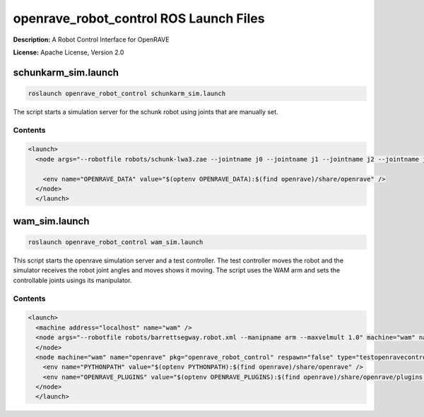 openrave_robot_control ROS Launch Files
=======================================

**Description:** A Robot Control Interface for OpenRAVE

**License:** Apache License, Version 2.0

schunkarm_sim.launch
--------------------

.. code-block:: bash

  roslaunch openrave_robot_control schunkarm_sim.launch


The script starts a simulation server for the schunk robot using joints that are manually set.
  

Contents
########

.. code-block:: xml

  <launch>
    <node args="--robotfile robots/schunk-lwa3.zae --jointname j0 --jointname j1 --jointname j2 --jointname j3 --jointname j4 --jointname j5 --jointname j6" name="schunk_simulation" output="screen" pkg="openrave_robot_control" type="simulationserver">
      
      <env name="OPENRAVE_DATA" value="$(optenv OPENRAVE_DATA):$(find openrave)/share/openrave" />
    </node>
    </launch>

wam_sim.launch
--------------

.. code-block:: bash

  roslaunch openrave_robot_control wam_sim.launch


This script starts the openrave simulation server and a test controller. The test controller moves the robot and the simulator receives the robot joint angles and moves shows it moving. The script uses the WAM arm and sets the controllable joints usings its manipulator.

.. image:: launch/images/wam_sim.png
  :width: 400

  

Contents
########

.. code-block:: xml

  <launch>
    <machine address="localhost" name="wam" />
    <node args="--robotfile robots/barrettsegway.robot.xml --manipname arm --maxvelmult 1.0" machine="wam" name="wam" output="screen" pkg="openrave_robot_control" respawn="false" type="simulationserver">
    </node>
    <node machine="wam" name="openrave" pkg="openrave_robot_control" respawn="false" type="testopenravecontrol.py">
      <env name="PYTHONPATH" value="$(optenv PYTHONPATH):$(find openrave)/share/openrave" />
      <env name="OPENRAVE_PLUGINS" value="$(optenv OPENRAVE_PLUGINS):$(find openrave)/share/openrave/plugins:$(find openrave_robot_control)/lib" />
    </node>
    </launch>

